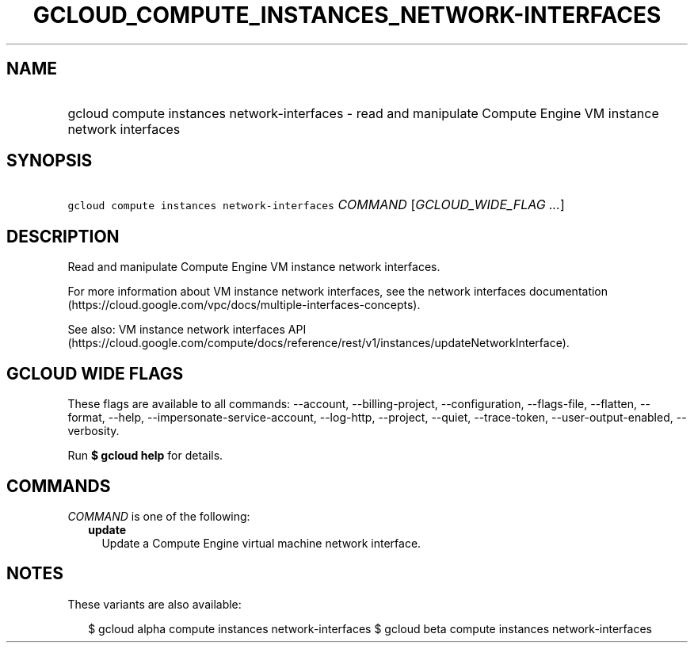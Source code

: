 
.TH "GCLOUD_COMPUTE_INSTANCES_NETWORK\-INTERFACES" 1



.SH "NAME"
.HP
gcloud compute instances network\-interfaces \- read and manipulate Compute Engine VM instance network interfaces



.SH "SYNOPSIS"
.HP
\f5gcloud compute instances network\-interfaces\fR \fICOMMAND\fR [\fIGCLOUD_WIDE_FLAG\ ...\fR]



.SH "DESCRIPTION"

Read and manipulate Compute Engine VM instance network interfaces.

For more information about VM instance network interfaces, see the network
interfaces documentation
(https://cloud.google.com/vpc/docs/multiple\-interfaces\-concepts).

See also: VM instance network interfaces API
(https://cloud.google.com/compute/docs/reference/rest/v1/instances/updateNetworkInterface).



.SH "GCLOUD WIDE FLAGS"

These flags are available to all commands: \-\-account, \-\-billing\-project,
\-\-configuration, \-\-flags\-file, \-\-flatten, \-\-format, \-\-help,
\-\-impersonate\-service\-account, \-\-log\-http, \-\-project, \-\-quiet,
\-\-trace\-token, \-\-user\-output\-enabled, \-\-verbosity.

Run \fB$ gcloud help\fR for details.



.SH "COMMANDS"

\f5\fICOMMAND\fR\fR is one of the following:

.RS 2m
.TP 2m
\fBupdate\fR
Update a Compute Engine virtual machine network interface.


.RE
.sp

.SH "NOTES"

These variants are also available:

.RS 2m
$ gcloud alpha compute instances network\-interfaces
$ gcloud beta compute instances network\-interfaces
.RE

